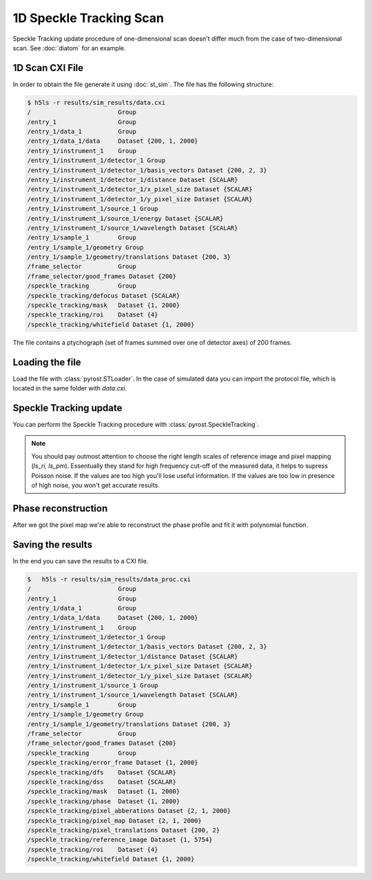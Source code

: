 1D Speckle Tracking Scan
========================

Speckle Tracking update procedure of one-dimensional scan doesn't differ much
from the case of two-dimensional scan. See :doc:`diatom` for an example.

1D Scan CXI File
----------------
In order to obtain the file generate it using :doc:`st_sim`. The file has
the following structure:

.. code-block:: console

    $ h5ls -r results/sim_results/data.cxi
    /                        Group
    /entry_1                 Group
    /entry_1/data_1          Group
    /entry_1/data_1/data     Dataset {200, 1, 2000}
    /entry_1/instrument_1    Group
    /entry_1/instrument_1/detector_1 Group
    /entry_1/instrument_1/detector_1/basis_vectors Dataset {200, 2, 3}
    /entry_1/instrument_1/detector_1/distance Dataset {SCALAR}
    /entry_1/instrument_1/detector_1/x_pixel_size Dataset {SCALAR}
    /entry_1/instrument_1/detector_1/y_pixel_size Dataset {SCALAR}
    /entry_1/instrument_1/source_1 Group
    /entry_1/instrument_1/source_1/energy Dataset {SCALAR}
    /entry_1/instrument_1/source_1/wavelength Dataset {SCALAR}
    /entry_1/sample_1        Group
    /entry_1/sample_1/geometry Group
    /entry_1/sample_1/geometry/translations Dataset {200, 3}
    /frame_selector          Group
    /frame_selector/good_frames Dataset {200}
    /speckle_tracking        Group
    /speckle_tracking/defocus Dataset {SCALAR}
    /speckle_tracking/mask   Dataset {1, 2000}
    /speckle_tracking/roi    Dataset {4}
    /speckle_tracking/whitefield Dataset {1, 2000}

The file contains a ptychograph (set of frames summed over one of detector axes)
of 200 frames.

Loading the file
----------------
Load the file with :class:`pyrost.STLoader`. In the case of simulated data you can
import the protocol file, which is located in the same folder with `data.cxi`.

.. doctest::

    >>> import pyrost as rst
    >>> protocol = rst.Protocol.import_ini('results/sim_results/protocol.ini')
    >>> loader = rst.STLoader(protocol=protocol)
    >>> data = loader.load('results/sim_results/data.cxi')

Speckle Tracking update
-----------------------
You can perform the Speckle Tracking procedure with :class:`pyrost.SpeckleTracking`.

.. note:: You should pay outmost attention to choose the right length scales of reference
    image and pixel mapping (`ls_ri`, `ls_pm`). Essentually they stand for high frequency
    cut-off of the measured data, it helps to supress Poisson noise. If the values are too
    high you'll lose useful information. If the values are too low in presence of high noise,
    you won't get accurate results.

.. doctest::

    >>> st_obj = data.get_st()
    >>> st_res, errors = st_obj.iter_update(sw_fs=10, ls_pm=2.5, ls_ri=5, verbose=True, n_iter=10)
    Iteration No. 0: Total MSE = 0.257
    Iteration No. 1: Total MSE = 0.219
    Iteration No. 2: Total MSE = 0.180
    Iteration No. 3: Total MSE = 0.153
    Iteration No. 4: Total MSE = 0.134
    Iteration No. 5: Total MSE = 0.123
    Iteration No. 6: Total MSE = 0.117
    Iteration No. 7: Total MSE = 0.114
    Iteration No. 8: Total MSE = 0.112

    >>> fig, axes = plt.subplots(1, 2, figsize=(16, 6)) # doctest: +SKIP
    >>> axes[0].plot(np.arange(st_res.reference_image.shape[1]) - st_res.m0, # doctest: +SKIP
    >>>              st_res.reference_image[0]) # doctest: +SKIP
    >>> axes[0].set_title('Reference image', fontsize=20) # doctest: +SKIP
    >>> axes[1].plot((st_res.pixel_map - st_obj.pixel_map)[1, 0]) # doctest: +SKIP
    >>> axes[1].set_title('Pixel mapping', fontsize=20) # doctest: +SKIP
    >>> for ax in axes: # doctest: +SKIP
    >>>     ax.tick_params(labelsize=15) # doctest: +SKIP
    >>>     ax.set_xlabel('Fast axis, pixels', fontsize=20) # doctest: +SKIP
    >>> plt.show() # doctest: +SKIP

.. image:: ../figures/1d_sim_res.png
    :width: 100 %
    :alt: Speckle Tracking update results

Phase reconstruction
--------------------
After we got the pixel map we're able to reconstruct the phase profile and fit it with
polynomial function.

.. doctest::

    >>> data.update_phase(st_res)
    >>> fit = data.fit_phase(axis=1, max_order=2)
    >>> fit['ph_fit'][0] * 1e-9 # alpha in the simulation
    -0.05065824525080925

    >>> fit_obj = data.get_fit(axis=1)
    >>> fig, axes = plt.subplots(1, 2, figsize=(16, 6)) # doctest: +SKIP
    >>> axes[0].plot(fit['pixels'], data.get('pixel_abberations')[1, 0]) # doctest: +SKIP
    >>> axes[0].plot(fit['pixels'], fit_obj.model(fit['pix_fit'], fit['pixels'])) # doctest: +SKIP
    >>> axes[0].set_title('Pixel abberations', fontsize=20) # doctest: +SKIP
    >>> axes[1].plot(fit['pixels'], data.get('phase')[0]) # doctest: +SKIP
    >>> axes[1].plot(fit['pixels'], fit_obj.phase_model(fit['ph_fit'], fit['pixels']), # doctest: +SKIP
    >>>              label=r'$\alpha$ = {:.5f} rad/mrad^3'.format(fit['ph_fit'][0] * 1e-9)) # doctest: +SKIP
    >>> axes[1].set_title('Phase', fontsize=20) # doctest: +SKIP
    >>> axes[1].legend(fontsize=15) # doctest: +SKIP
    >>> for ax in axes: # doctest: +SKIP
    >>>     ax.tick_params(axis='both', which='major', labelsize=15) # doctest: +SKIP
    >>>     ax.set_xlabel('fast axis', fontsize=15) # doctest: +SKIP
    >>> plt.show() # doctest: +SKIP

.. image:: ../figures/1d_sim_fits.png
    :width: 100 %
    :alt: Phase polynomial fit.

Saving the results
------------------
In the end you can save the results to a CXI file.

.. doctest::

    >>> with h5py.File('results/sim_results/data_proc.cxi', 'w') as cxi_file:
    >>>     data.write_cxi(cxi_file)

.. code-block:: console

    $   h5ls -r results/sim_results/data_proc.cxi
    /                        Group
    /entry_1                 Group
    /entry_1/data_1          Group
    /entry_1/data_1/data     Dataset {200, 1, 2000}
    /entry_1/instrument_1    Group
    /entry_1/instrument_1/detector_1 Group
    /entry_1/instrument_1/detector_1/basis_vectors Dataset {200, 2, 3}
    /entry_1/instrument_1/detector_1/distance Dataset {SCALAR}
    /entry_1/instrument_1/detector_1/x_pixel_size Dataset {SCALAR}
    /entry_1/instrument_1/detector_1/y_pixel_size Dataset {SCALAR}
    /entry_1/instrument_1/source_1 Group
    /entry_1/instrument_1/source_1/wavelength Dataset {SCALAR}
    /entry_1/sample_1        Group
    /entry_1/sample_1/geometry Group
    /entry_1/sample_1/geometry/translations Dataset {200, 3}
    /frame_selector          Group
    /frame_selector/good_frames Dataset {200}
    /speckle_tracking        Group
    /speckle_tracking/error_frame Dataset {1, 2000}
    /speckle_tracking/dfs    Dataset {SCALAR}
    /speckle_tracking/dss    Dataset {SCALAR}
    /speckle_tracking/mask   Dataset {1, 2000}
    /speckle_tracking/phase  Dataset {1, 2000}
    /speckle_tracking/pixel_abberations Dataset {2, 1, 2000}
    /speckle_tracking/pixel_map Dataset {2, 1, 2000}
    /speckle_tracking/pixel_translations Dataset {200, 2}
    /speckle_tracking/reference_image Dataset {1, 5754}
    /speckle_tracking/roi    Dataset {4}
    /speckle_tracking/whitefield Dataset {1, 2000}